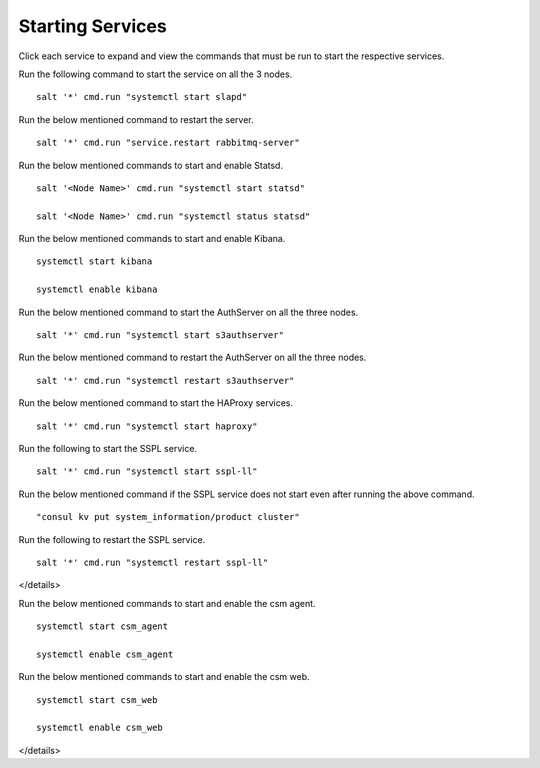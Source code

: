 ==================
Starting Services
==================

Click each service to expand and view the commands that must be run to start the respective services.

.. raw:: html

 <details>
 <summary><a>LDAP</a></summary>

Run the following command to start the service on all the 3 nodes.

::

 salt '*' cmd.run "systemctl start slapd"
 
.. raw:: html
   
 </details>   

.. raw:: html

 <details>
 <summary><a>RabbitMQ</a></summary>

Run the below mentioned command to restart the server.

::

 salt '*' cmd.run "service.restart rabbitmq-server"
 
.. raw:: html
   
 </details>
 
.. raw:: html

 <details>
 <summary><a>Statsd and Kibana</a></summary>


Run the below mentioned commands to start and enable Statsd.

::

 salt '<Node Name>' cmd.run "systemctl start statsd"

 salt '<Node Name>' cmd.run "systemctl status statsd"

Run the below mentioned commands to start and enable Kibana.

::

 systemctl start kibana

 systemctl enable kibana
 
.. raw:: html
   
 </details>
 
.. raw:: html

 <details>
 <summary><a>S3 (AuthServer  and HAProxy)</a></summary> 

Run the below mentioned command to start the AuthServer on all the three nodes.

::

 salt '*' cmd.run "systemctl start s3authserver"


Run the below mentioned command to restart the AuthServer on all the three nodes.

::

 salt '*' cmd.run "systemctl restart s3authserver"

Run the below mentioned command to start the HAProxy services.

::

 salt '*' cmd.run "systemctl start haproxy"
 
.. raw:: html
   
 </details>

.. raw:: html

 <details>
 <summary><a>SSPL</a></summary>

Run the following to start the SSPL service.

::

 salt '*' cmd.run "systemctl start sspl-ll"

Run the below mentioned command if the SSPL service does not start even after running the above command.

::

 "consul kv put system_information/product cluster"

Run the following to restart the SSPL service.

::

 salt '*' cmd.run "systemctl restart sspl-ll"
 
.. raw:: html
   
</details>

.. raw:: html

 <details>
 <summary><a>CSM</a></summary> 

Run the below mentioned commands to start and enable the csm agent.

::

 systemctl start csm_agent

 systemctl enable csm_agent

Run the below mentioned commands to start and enable the csm web.

::

 systemctl start csm_web

 systemctl enable csm_web
 
.. raw:: html
   
</details>
